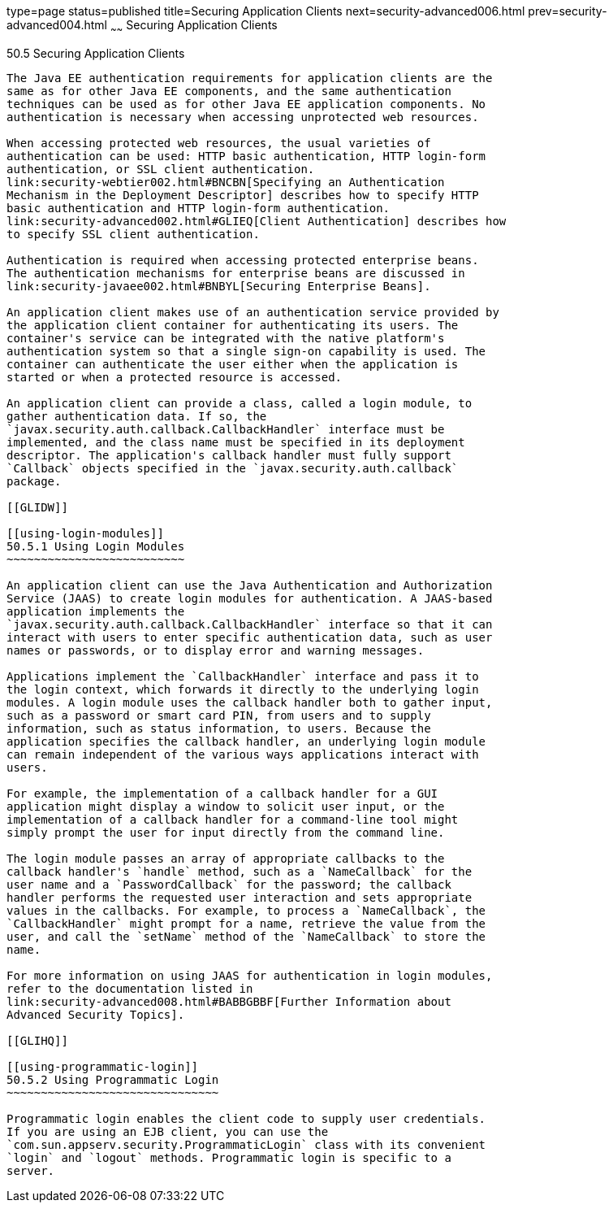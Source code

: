 type=page
status=published
title=Securing Application Clients
next=security-advanced006.html
prev=security-advanced004.html
~~~~~~
Securing Application Clients
============================

[[GLIGC]]

[[securing-application-clients]]
50.5 Securing Application Clients
---------------------------------

The Java EE authentication requirements for application clients are the
same as for other Java EE components, and the same authentication
techniques can be used as for other Java EE application components. No
authentication is necessary when accessing unprotected web resources.

When accessing protected web resources, the usual varieties of
authentication can be used: HTTP basic authentication, HTTP login-form
authentication, or SSL client authentication.
link:security-webtier002.html#BNCBN[Specifying an Authentication
Mechanism in the Deployment Descriptor] describes how to specify HTTP
basic authentication and HTTP login-form authentication.
link:security-advanced002.html#GLIEQ[Client Authentication] describes how
to specify SSL client authentication.

Authentication is required when accessing protected enterprise beans.
The authentication mechanisms for enterprise beans are discussed in
link:security-javaee002.html#BNBYL[Securing Enterprise Beans].

An application client makes use of an authentication service provided by
the application client container for authenticating its users. The
container's service can be integrated with the native platform's
authentication system so that a single sign-on capability is used. The
container can authenticate the user either when the application is
started or when a protected resource is accessed.

An application client can provide a class, called a login module, to
gather authentication data. If so, the
`javax.security.auth.callback.CallbackHandler` interface must be
implemented, and the class name must be specified in its deployment
descriptor. The application's callback handler must fully support
`Callback` objects specified in the `javax.security.auth.callback`
package.

[[GLIDW]]

[[using-login-modules]]
50.5.1 Using Login Modules
~~~~~~~~~~~~~~~~~~~~~~~~~~

An application client can use the Java Authentication and Authorization
Service (JAAS) to create login modules for authentication. A JAAS-based
application implements the
`javax.security.auth.callback.CallbackHandler` interface so that it can
interact with users to enter specific authentication data, such as user
names or passwords, or to display error and warning messages.

Applications implement the `CallbackHandler` interface and pass it to
the login context, which forwards it directly to the underlying login
modules. A login module uses the callback handler both to gather input,
such as a password or smart card PIN, from users and to supply
information, such as status information, to users. Because the
application specifies the callback handler, an underlying login module
can remain independent of the various ways applications interact with
users.

For example, the implementation of a callback handler for a GUI
application might display a window to solicit user input, or the
implementation of a callback handler for a command-line tool might
simply prompt the user for input directly from the command line.

The login module passes an array of appropriate callbacks to the
callback handler's `handle` method, such as a `NameCallback` for the
user name and a `PasswordCallback` for the password; the callback
handler performs the requested user interaction and sets appropriate
values in the callbacks. For example, to process a `NameCallback`, the
`CallbackHandler` might prompt for a name, retrieve the value from the
user, and call the `setName` method of the `NameCallback` to store the
name.

For more information on using JAAS for authentication in login modules,
refer to the documentation listed in
link:security-advanced008.html#BABBGBBF[Further Information about
Advanced Security Topics].

[[GLIHQ]]

[[using-programmatic-login]]
50.5.2 Using Programmatic Login
~~~~~~~~~~~~~~~~~~~~~~~~~~~~~~~

Programmatic login enables the client code to supply user credentials.
If you are using an EJB client, you can use the
`com.sun.appserv.security.ProgrammaticLogin` class with its convenient
`login` and `logout` methods. Programmatic login is specific to a
server.


